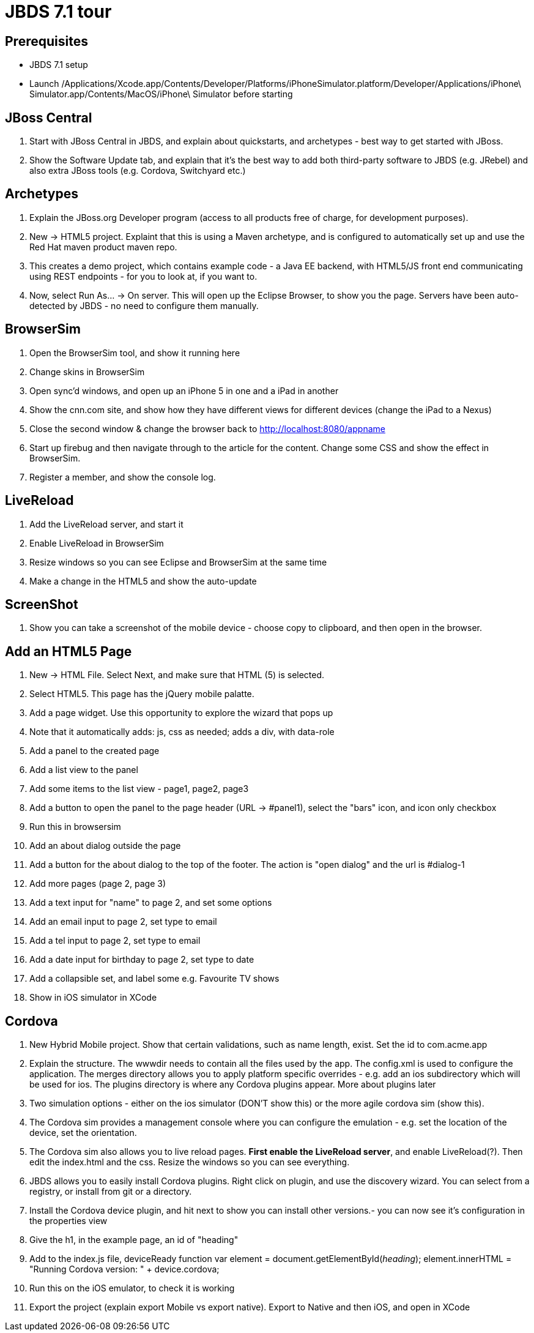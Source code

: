 JBDS 7.1 tour
=============

Prerequisites
-------------

* JBDS 7.1 setup
* Launch /Applications/Xcode.app/Contents/Developer/Platforms/iPhoneSimulator.platform/Developer/Applications/iPhone\ Simulator.app/Contents/MacOS/iPhone\ Simulator before starting

JBoss Central
-------------

1. Start with JBoss Central in JBDS, and explain about quickstarts, and archetypes - best way to get started with JBoss.
2. Show the Software Update tab, and explain that it's the best way to add both third-party software to JBDS (e.g. JRebel) and also extra JBoss tools (e.g. Cordova, Switchyard etc.)

Archetypes
----------

1. Explain the JBoss.org Developer program (access to all products free of charge, for development purposes).
2. New -> HTML5 project. Explaint that this is using a Maven archetype, and is configured to automatically set up and use the Red Hat maven product maven repo.
3. This creates a demo project, which contains example code - a Java EE backend, with HTML5/JS front end communicating using REST endpoints - for you to look at, if you want to.
4. Now, select Run As... -> On server. This will open up the Eclipse Browser, to show you the page. Servers have been auto-detected by JBDS - no need to configure them manually.

BrowserSim
----------

1. Open the BrowserSim tool, and show it running here
2. Change skins in BrowserSim
3. Open sync'd windows, and open up an  iPhone 5 in one and a iPad in another
4. Show the cnn.com site, and show how they have different views for different devices (change the iPad to a Nexus)
4. Close the second window & change the browser back to <http://localhost:8080/appname>
5. Start up firebug and then navigate through to the article for the content. Change some CSS and show the effect in BrowserSim. 
6. Register a member, and show the console log.


LiveReload
----------

1. Add the LiveReload server, and start it
2. Enable LiveReload in BrowserSim
4. Resize windows so you can see Eclipse and BrowserSim at the same time
3. Make a change in the HTML5 and show the auto-update

ScreenShot
----------

1. Show you can take a screenshot of the mobile device - choose copy to clipboard, and then open in the browser.

Add an HTML5 Page
-----------------

1. New -> HTML File. Select Next, and make sure that HTML (5) is selected. 
2. Select HTML5. This page has the jQuery mobile palatte.
3. Add a page widget. Use this opportunity to explore the wizard that pops up
4. Note that it automatically adds: js, css as needed; adds a div, with data-role
5. Add a panel to the created page
6. Add a list view to the panel
7. Add some items to the list view - page1, page2, page3
8. Add a button to open the panel to the page header (URL -> #panel1), select the "bars" icon, and icon only checkbox
9. Run this in browsersim
10. Add an about dialog outside the page
11. Add a button for the about dialog to the top of the footer. The action is "open dialog" and the url is #dialog-1
12. Add more pages (page 2, page 3)
13. Add a text input for "name" to page 2, and set some options
14. Add an email input to page 2, set type to email
15. Add a tel input to page 2, set type to email
16. Add a date input for birthday to page 2, set type to date
17. Add a collapsible set, and label some e.g. Favourite TV shows
18. Show in iOS simulator in XCode

Cordova
-------

1. New Hybrid Mobile project. Show that certain validations, such as name length, exist. Set the id to com.acme.app
2. Explain the structure. The wwwdir needs to contain all the files used by the app. The config.xml is used to configure the application. The merges directory allows you to apply platform specific overrides - e.g. add an ios subdirectory which will be used for ios. The plugins directory is where any Cordova plugins appear. More about plugins later
3. Two simulation options - either on the ios simulator (DON'T show this) or the more agile cordova sim (show this). 
4. The Cordova sim provides a management console where you can configure the emulation - e.g. set the location of the device, set the orientation.
5. The Cordova sim also allows you to live reload pages. *First enable the LiveReload server*, and enable LiveReload(?). Then edit the index.html and the css. Resize the windows so you can see everything.
6. JBDS allows you to easily install Cordova plugins. Right click on plugin, and use the discovery wizard. You can select from a registry, or install from git or a directory.
7. Install the Cordova device plugin, and hit next to show you can install other versions.- you can now see it's configuration in the properties view
8. Give the h1, in the example page, an id of "heading"
9. Add to the index.js file, deviceReady function
    var element = document.getElementById('heading');
    element.innerHTML = "Running Cordova version: " + device.cordova;
10. Run this on the iOS emulator, to check it is working
11. Export the project (explain export Mobile vs export native). Export to Native and then iOS, and open in XCode


